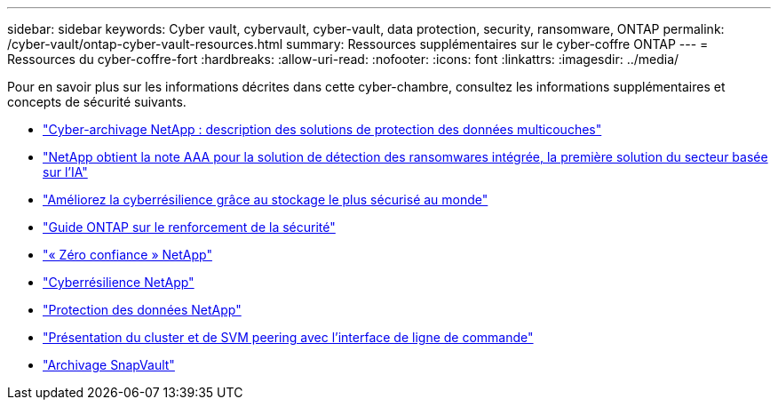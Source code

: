 ---
sidebar: sidebar 
keywords: Cyber vault, cybervault, cyber-vault, data protection, security, ransomware, ONTAP 
permalink: /cyber-vault/ontap-cyber-vault-resources.html 
summary: Ressources supplémentaires sur le cyber-coffre ONTAP 
---
= Ressources du cyber-coffre-fort
:hardbreaks:
:allow-uri-read: 
:nofooter: 
:icons: font
:linkattrs: 
:imagesdir: ../media/


[role="lead"]
Pour en savoir plus sur les informations décrites dans cette cyber-chambre, consultez les informations supplémentaires et concepts de sécurité suivants.

* link:https://www.netapp.com/pdf.html?item=/media/108397-sb-4289-netapp-cyber-vaulting.pdf["Cyber-archivage NetApp : description des solutions de protection des données multicouches"^]
* link:https://www.netapp.com/newsroom/press-releases/news-rel-20240626-477898/["NetApp obtient la note AAA pour la solution de détection des ransomwares intégrée, la première solution du secteur basée sur l'IA"^]
* link:https://www.netapp.com/blog/unified-data-storage-for-the-ai-era/#article3["Améliorez la cyberrésilience grâce au stockage le plus sécurisé au monde"^]
* link:../../ontap/ontap-security-hardening/security-hardening-overview.html["Guide ONTAP sur le renforcement de la sécurité"^]
* link:../../ontap/zero-trust/zero-trust-overview.html["« Zéro confiance » NetApp"^]
* link:https://www.netapp.com/cyber-resilience/["Cyberrésilience NetApp"^]
* link:https://www.netapp.com/cyber-resilience/data-protection/["Protection des données NetApp"^]
* link:../../ontap/peering/index.html["Présentation du cluster et de SVM peering avec l'interface de ligne de commande"^]
* link:../../ontap/concepts/snapvault-archiving-concept.html["Archivage SnapVault"^]

